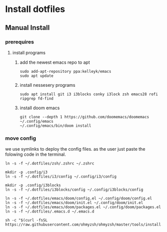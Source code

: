 # dotfiles

* Install dotfiles
** Manual Install
*** prerequires
**** install programs
***** add the newest emacs repo to apt
#+begin_src shell
sudo add-apt-repository ppa:kelleyk/emacs
sudo apt update
#+end_src
***** install nessesery programs
#+begin_src shell
sudo apt install git i3 i3blocks conky i3lock zsh emacs28 rofi ripgrep fd-find
#+end_src
***** install doom emacs
#+begin_src shell
git clone --depth 1 https://github.com/doomemacs/doomemacs ~/.config/emacs
~/.config/emacs/bin/doom install
#+end_src

*** move config
we use symlinks to deploy the config files. as the user just paste the folowing code in the terminal.

#+begin_src shell
ln -s -f ~/.dotfiles/zsh/.zshrc ~/.zshrc

mkdir -p .config/i3
ln -s -f ~/.dotfiles/i3/config ~/.config/i3/config

mkdir -p .config/i3blocks
ln -s -f ~/.dotfiles/i3blocks/config ~/.config/i3blocks/config

ln -s -f ~/.dotfiles/emacs/doom/config.el ~/.config/doom/config.el
ln -s -f ~/.dotfiles/emacs/doom/init.el ~/.config/doom/init.el
ln -s -f ~/.dotfiles/emacs/doom/packages.el ~/.config/doom/packages.el
ln -s -f ~/.dotfiles/.emacs.d ~/.emacs.d

sh -c "$(curl -fsSL https://raw.githubusercontent.com/ohmyzsh/ohmyzsh/master/tools/install.sh)"
#+end_src
